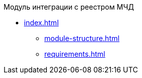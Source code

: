.Модуль интеграции с реестром МЧД
* xref:index.adoc[]
** xref:module-structure.adoc[]
** xref:requirements.adoc[]